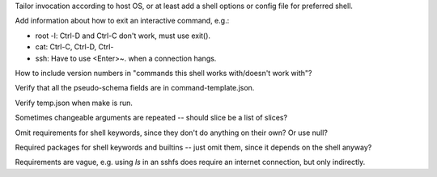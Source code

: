 Tailor invocation according to host OS,
or at least add a shell options or config file for preferred shell.

Add information about how to exit an interactive command, e.g.:

- root -l:  Ctrl-D and Ctrl-C don't work, must use exit().
- cat: Ctrl-C, Ctrl-D, Ctrl-\
- ssh: Have to use <Enter>~. when a connection hangs.

How to include version numbers in "commands this shell works with/doesn't work with"?

Verify that all the pseudo-schema fields are in command-template.json.

Verify temp.json when make is run.

Sometimes changeable arguments are repeated -- should slice be a list of slices?

Omit requirements for shell keywords, since they don't do anything on their own? Or use null?

Required packages for shell keywords and builtins -- just omit them, since it depends on the shell anyway?

Requirements are vague, e.g. using `ls` in an sshfs does require an internet connection, but only indirectly.
